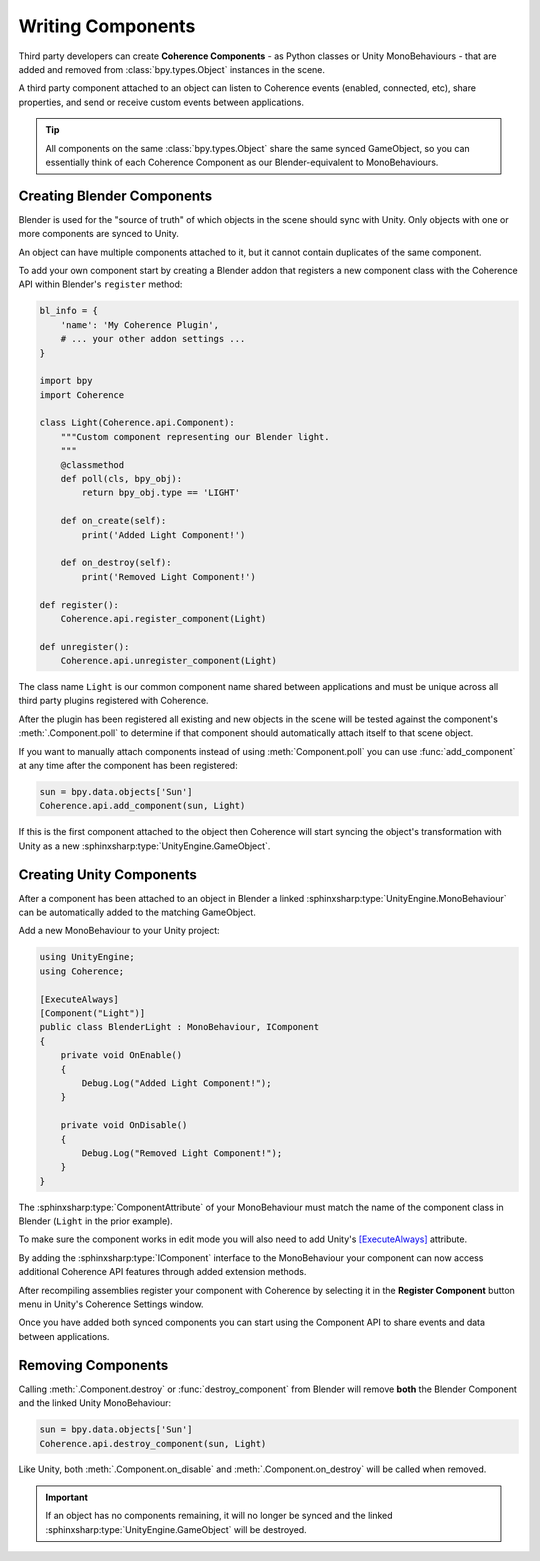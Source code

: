 
Writing Components
===================

Third party developers can create **Coherence Components** - as Python classes or Unity MonoBehaviours - that are added and removed from :class:`bpy.types.Object` instances in the scene.

A third party component attached to an object can listen to Coherence events (enabled, connected, etc), share properties, and send or receive custom events between applications.

.. tip::
    All components on the same :class:`bpy.types.Object` share the same synced GameObject, so you can essentially think of each Coherence Component as our Blender-equivalent to MonoBehaviours.

Creating Blender Components
----------------------------

Blender is used for the "source of truth" of which objects in the scene should sync with Unity. Only objects with one or more components are synced to Unity.

An object can have multiple components attached to it, but it cannot contain duplicates of the same component.

To add your own component start by creating a Blender addon that registers a new component class with the Coherence API within Blender's ``register`` method:

.. code-block:: python

    bl_info = {
        'name': 'My Coherence Plugin',
        # ... your other addon settings ...
    }

    import bpy
    import Coherence

    class Light(Coherence.api.Component):
        """Custom component representing our Blender light.
        """
        @classmethod
        def poll(cls, bpy_obj):
            return bpy_obj.type == 'LIGHT'

        def on_create(self):
            print('Added Light Component!')

        def on_destroy(self):
            print('Removed Light Component!')

    def register():
        Coherence.api.register_component(Light)

    def unregister():
        Coherence.api.unregister_component(Light)

The class name ``Light`` is our common component name shared between applications and must be unique across all third party plugins registered with Coherence.

After the plugin has been registered all existing and new objects in the scene will be tested against the component's :meth:`.Component.poll` to determine if that component should automatically attach itself to that scene object.

If you want to manually attach components instead of using :meth:`Component.poll` you can use :func:`add_component` at any time after the component has been registered:

.. code-block:: python

    sun = bpy.data.objects['Sun']
    Coherence.api.add_component(sun, Light)

If this is the first component attached to the object then Coherence will start syncing the object's transformation with Unity as a new :sphinxsharp:type:`UnityEngine.GameObject`.

Creating Unity Components
--------------------------

After a component has been attached to an object in Blender a linked :sphinxsharp:type:`UnityEngine.MonoBehaviour` can be automatically added to the matching GameObject.

Add a new MonoBehaviour to your Unity project:

.. code-block:: C#

    using UnityEngine;
    using Coherence;

    [ExecuteAlways]
    [Component("Light")]
    public class BlenderLight : MonoBehaviour, IComponent
    {
        private void OnEnable()
        {
            Debug.Log("Added Light Component!");
        }

        private void OnDisable()
        {
            Debug.Log("Removed Light Component!");
        }
    }

The :sphinxsharp:type:`ComponentAttribute` of your MonoBehaviour must match the name of the component class in Blender (``Light`` in the prior example).

To make sure the component works in edit mode you will also need to add Unity's `[ExecuteAlways] <https://docs.unity3d.com/ScriptReference/ExecuteAlways.html>`_ attribute.

By adding the :sphinxsharp:type:`IComponent` interface to the MonoBehaviour your component can now access additional Coherence API features through added extension methods.

After recompiling assemblies register your component with Coherence by selecting it in the **Register Component** button menu in Unity's Coherence Settings window.

Once you have added both synced components you can start using the Component API to share events and data between applications.


Removing Components
--------------------

Calling :meth:`.Component.destroy` or :func:`destroy_component` from Blender will remove **both** the Blender Component and the linked Unity MonoBehaviour:

.. code-block:: python

    sun = bpy.data.objects['Sun']
    Coherence.api.destroy_component(sun, Light)

Like Unity, both :meth:`.Component.on_disable` and :meth:`.Component.on_destroy` will be called when removed.

.. important::
    If an object has no components remaining, it will no longer be synced and the linked :sphinxsharp:type:`UnityEngine.GameObject` will be destroyed.
